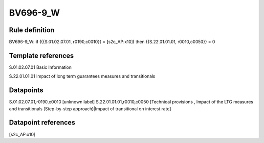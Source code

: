 =========
BV696-9_W
=========

Rule definition
---------------

BV696-9_W: if ({{S.01.02.07.01, r0190,c0010}} = [s2c_AP:x10]) then {{S.22.01.01.01, r0010,c0050}} = 0


Template references
-------------------

S.01.02.07.01 Basic Information

S.22.01.01.01 Impact of long term guarantees measures and transitionals


Datapoints
----------

S.01.02.07.01,r0190,c0010 [unknown label]
S.22.01.01.01,r0010,c0050 [Technical provisions , Impact of the LTG measures and transitionals (Step-by-step approach)|Impact of transitional on interest rate]



Datapoint references
--------------------

[s2c_AP:x10]